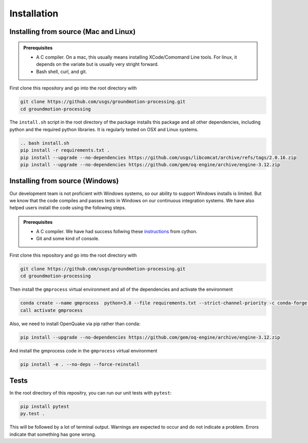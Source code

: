Installation
============


Installing from source (Mac and Linux)
--------------------------------------

.. admonition:: Prerequisites

   - A C compiler. On a mac, this usually means installing XCode/Comomand Line
     tools. For linux, it depends on the variate but is usually very stright
     forward.
   - Bash shell, curl, and git.

First clone this repository and go into the root directory with

.. code-block::

   git clone https://github.com/usgs/groundmotion-processing.git
   cd groundmotion-processing


The ``install.sh`` script in the root directory of the package installs this 
package and all other dependencies, including python and the required python 
libraries. It is regularly tested on OSX and Linux systems.

.. code-block::

   .. bash install.sh
   pip install -r requirements.txt .
   pip install --upgrade --no-dependencies https://github.com/usgs/libcomcat/archive/refs/tags/2.0.16.zip
   pip install --upgrade --no-dependencies https://github.com/gem/oq-engine/archive/engine-3.12.zip

Installing from source (Windows)
--------------------------------------

Our development team is not proficient with Windows systems, so our ability to 
support Windows installs is limited. But we know that the code compiles and 
passes tests in Windows on our continuous integration systems. We have also 
helped users install the code using the following steps.

.. admonition:: Prerequisites

   - A C compiler. We have had success follwing these 
     `instructions <https://github.com/cython/cython/wiki/CythonExtensionsOnWindows#using-windows-sdk-cc-compiler-works-for-all-python-versions>`_
     from cython.
   - Git and some kind of console.

First clone this repository and go into the root directory with

.. code-block::

   git clone https://github.com/usgs/groundmotion-processing.git
   cd groundmotion-processing

Then install the ``gmprocess`` virtual environment and all of the dependencies
and activate the environment

.. code-block::

   conda create --name gmprocess  python=3.8 --file requirements.txt --strict-channel-priority -c conda-forge -y -v
   call activate gmprocess

Also, we need to install OpenQuake via pip rather than conda:

.. code-block::
   
   pip install --upgrade --no-dependencies https://github.com/gem/oq-engine/archive/engine-3.12.zip

And install the gmprocess code in the ``gmprocess`` virtual environment

.. code-block::

   pip install -e . --no-deps --force-reinstall


Tests
-----

In the root directory of this repositry, you can run our unit tests with 
``pytest``:

.. code-block::

   pip install pytest
   py.test .


This will be followed by a lot of terminal output. Warnings are expected to 
occur and do not indicate a problem. Errors indicate that something has gone
wrong.

.. Indices and tables
.. ==================

.. * :ref:`genindex`
.. * :ref:`modindex`
.. * :ref:`search`
